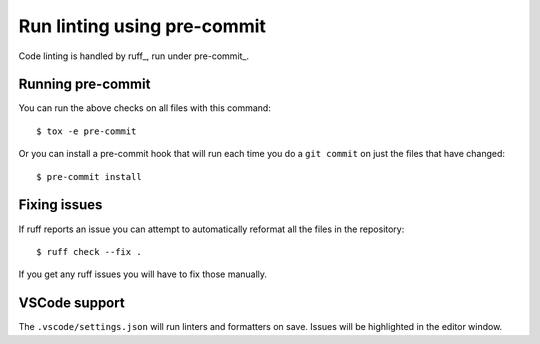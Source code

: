Run linting using pre-commit
============================

Code linting is handled by ruff_, run under pre-commit_.

Running pre-commit
------------------

You can run the above checks on all files with this command::

    $ tox -e pre-commit

Or you can install a pre-commit hook that will run each time you do a ``git
commit`` on just the files that have changed::

    $ pre-commit install

Fixing issues
-------------

If ruff reports an issue you can attempt to automatically reformat all the files in the
repository::

    $ ruff check --fix .

If you get any ruff issues you will have to fix those manually.

VSCode support
--------------

The ``.vscode/settings.json`` will run linters and formatters 
on save. Issues will be highlighted in the editor window.

